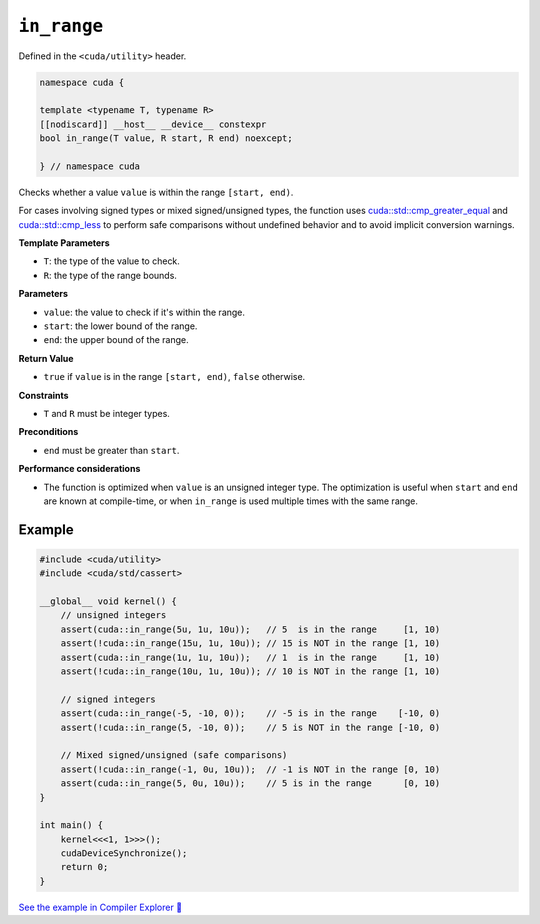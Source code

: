 .. _libcudacxx-extended-api-utility-in-range:

``in_range``
============

Defined in the ``<cuda/utility>`` header.

.. code:: cuda

    namespace cuda {

    template <typename T, typename R>
    [[nodiscard]] __host__ __device__ constexpr 
    bool in_range(T value, R start, R end) noexcept;

    } // namespace cuda

Checks whether a value ``value`` is within the range ``[start, end)``.

For cases involving signed types or mixed signed/unsigned types, the function uses `cuda::std::cmp_greater_equal <https://en.cppreference.com/w/cpp/utility/intcmp.html>`__ and `cuda::std::cmp_less <https://en.cppreference.com/w/cpp/utility/intcmp.html>`__ to perform safe comparisons without undefined behavior and to avoid implicit conversion warnings.

**Template Parameters**

- ``T``: the type of the value to check.
- ``R``: the type of the range bounds.

**Parameters**

- ``value``: the value to check if it's within the range.
- ``start``: the lower bound of the range.
- ``end``: the upper bound of the range.

**Return Value**

- ``true`` if ``value`` is in the range ``[start, end)``, ``false`` otherwise.

**Constraints**

- ``T`` and ``R`` must be integer types.

**Preconditions**

- ``end`` must be greater than ``start``.

**Performance considerations**

- The function is optimized when ``value`` is an unsigned integer type. The optimization is useful when ``start`` and ``end`` are known at compile-time, or when ``in_range`` is used multiple times with the same range.

Example
-------

.. code:: cuda

    #include <cuda/utility>
    #include <cuda/std/cassert>

    __global__ void kernel() {
        // unsigned integers
        assert(cuda::in_range(5u, 1u, 10u));   // 5  is in the range     [1, 10)
        assert(!cuda::in_range(15u, 1u, 10u)); // 15 is NOT in the range [1, 10)
        assert(cuda::in_range(1u, 1u, 10u));   // 1  is in the range     [1, 10)
        assert(!cuda::in_range(10u, 1u, 10u)); // 10 is NOT in the range [1, 10)

        // signed integers
        assert(cuda::in_range(-5, -10, 0));    // -5 is in the range    [-10, 0)
        assert(!cuda::in_range(5, -10, 0));    // 5 is NOT in the range [-10, 0)

        // Mixed signed/unsigned (safe comparisons)
        assert(!cuda::in_range(-1, 0u, 10u));  // -1 is NOT in the range [0, 10)
        assert(cuda::in_range(5, 0u, 10u));    // 5 is in the range      [0, 10)
    }

    int main() {
        kernel<<<1, 1>>>();
        cudaDeviceSynchronize();
        return 0;
    }

`See the example in Compiler Explorer 🔗 <https://godbolt.org/z/8GxzY67eW>`_
